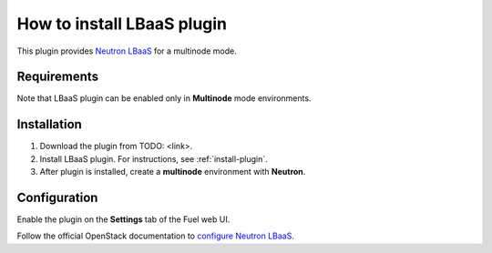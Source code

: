 .. _plugin-lbaas:

How to install LBaaS plugin
===========================

This plugin provides `Neutron LBaaS <https://wiki.openstack.org/wiki/Neutron/LBaaS/
PluginDrivers>`_ for a multinode mode.

Requirements
------------

Note that LBaaS plugin can be enabled
only in **Multinode** mode environments.

Installation
------------

1. Download the plugin from TODO: <link>.

2. Install LBaaS plugin. For instructions, see :ref:`install-plugin`.

3. After plugin is installed, create a **multinode** environment with **Neutron**.

Configuration
-------------

Enable the plugin on the **Settings** tab of the Fuel web UI.

.. image:: /_images/fuel_plugin_lbaas_configuration.png

Follow the official OpenStack documentation to `configure Neutron LBaaS <https://wiki.openstack.org/wiki/Neutron/LBaaS/UI>`_.
